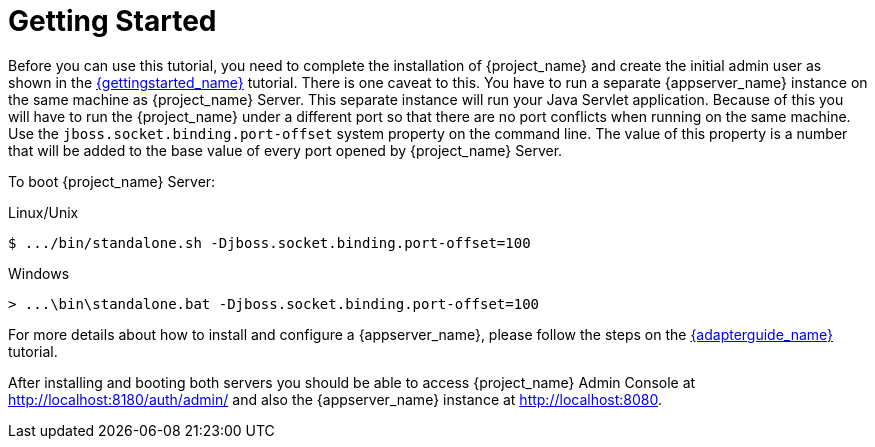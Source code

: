 [[_getting_started_overview]]
= Getting Started

Before you can use this tutorial, you need to complete the installation of {project_name} and create the initial admin user as shown in the link:{gettingstarted_link}[{gettingstarted_name}] tutorial.
There is one caveat to this. You have to run a separate {appserver_name} instance on the same machine as {project_name} Server. This separate instance will run your Java Servlet application. Because of this you will have to run the {project_name} under a different port so that there are no port conflicts when running on the same machine. Use the `jboss.socket.binding.port-offset` system property on the command line. The value of this property is a number that will be added to the base value of every port opened by {project_name} Server.

To boot {project_name} Server:

.Linux/Unix
[source]
----
$ .../bin/standalone.sh -Djboss.socket.binding.port-offset=100
----

.Windows
[source]
----
> ...\bin\standalone.bat -Djboss.socket.binding.port-offset=100
----

For more details about how to install and configure a {appserver_name}, please follow the steps on the link:{adapterguide_link}[{adapterguide_name}] tutorial.

After installing and booting both servers you should be able to access {project_name} Admin Console at http://localhost:8180/auth/admin/ and also the {appserver_name} instance at
http://localhost:8080.
